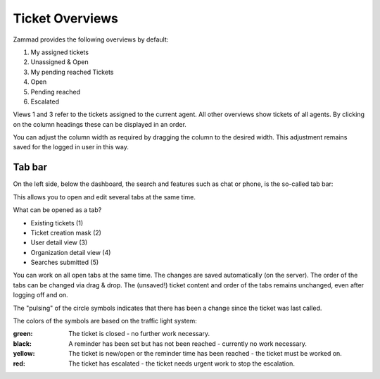 Ticket Overviews
==================

.. image:: images/gettingstarted/Zammad_Helpdesk_-_Overview.jpg

Zammad provides the following overviews by default:

1)	My assigned tickets
2)	Unassigned & Open
3)	My pending reached Tickets
4)	Open
5)	Pending reached
6)	Escalated

Views 1 and 3 refer to the tickets assigned to the current agent. All other overviews show tickets of all agents.
By clicking on the column headings these can be displayed in an order.

You can adjust the column width as required by dragging the column to the desired width. This adjustment remains saved for the logged in user in this way.

Tab bar
--------------

On the left side, below the dashboard, the search and features such as chat or phone, is the so-called tab bar:

.. image:: images/gettingstarted/Zammad_Helpdesk_-_Tableiste.jpg

This allows you to open and edit several tabs at the same time.

What can be opened as a tab?

- Existing tickets (1)
- Ticket creation mask (2)
- User detail view (3)
- Organization detail view (4)
- Searches submitted (5)

You can work on all open tabs at the same time. The changes are saved automatically (on the server). The order of the tabs can be changed via drag & drop. The (unsaved!) ticket content and order of the tabs remains unchanged, even after logging off and on.

The "pulsing" of the circle symbols indicates that there has been a change since the ticket was last called.


The colors of the symbols are based on the traffic light system:

:green:  The ticket is closed - no further work necessary.

:black: A reminder has been set but has not been reached - currently no work necessary.

:yellow:  The ticket is new/open or the reminder time has been reached - the ticket must be worked on.

:red: The ticket has escalated - the ticket needs urgent work to stop the escalation.
